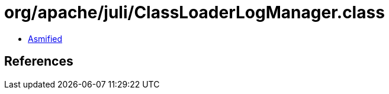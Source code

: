 = org/apache/juli/ClassLoaderLogManager.class

 - link:ClassLoaderLogManager-asmified.java[Asmified]

== References

